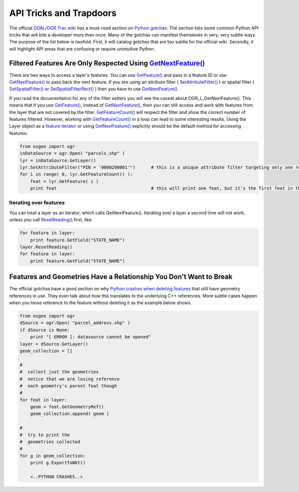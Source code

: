 API Tricks and Trapdoors
==========================

The official `GDAL/OGR Trac wiki <http://trac.osgeo.org/gdal>`_  has a must-read section on 
`Python gotchas <http://trac.osgeo.org/gdal/wiki/PythonGotchas>`_. The section lists some
common Python API tricks that will bite a developer more than once. Many of 
the gotchas can manifest themselves in very, very subtle ways. The purpose
of the list below is twofold. First, it will catalog gotchas that are too subtle 
for the official wiki. Secondly, it will highlight API areas that are
confusing or require unintuitive Python.

Filtered Features Are Only Respected Using `GetNextFeature() <http://gdal.org/python/osgeo.ogr.Layer-class.html#GetNextFeature>`_
---------------------------------------------------------------------------------------------------------------------------------------

There are two ways to access a layer's features. 
You can use `GetFeature() <http://gdal.org/python/osgeo.ogr.Layer-class.html#GetFeature>`_ and pass in a feature ID or use
`GetNextFeature() <http://gdal.org/python/osgeo.ogr.Layer-class.html#GetNextFeature>`_ to pass back the next feature. If you are
using an attribute filter ( `SetAttributeFilter() <http://gdal.org/python/osgeo.ogr.Layer-class.html#SetAttributeFilter>`_ ) 
or spatial filter ( `SetSpatialFilter() <http://gdal.org/python/osgeo.ogr.Layer-class.html#SetSpatialFilter>`_ or `SetSpatialFilterRect() <http://gdal.org/python/osgeo.ogr.Layer-class.html#SetSpatialFilterRect>`_ ) then you have to use `GetNextFeature() <http://gdal.org/python/osgeo.ogr.Layer-class.html#GetNextFeature>`_. 

If you read the documentation for any of the filter setters you will see the caveat about OGR_L_GetNextFeature(). This means that if you use `GetFeature() <http://gdal.org/python/osgeo.ogr.Layer-class.html#GetFeature>`_, instead of `GetNextFeature() <http://gdal.org/python/osgeo.ogr.Layer-class.html#GetNextFeature>`_, then you can still access and work with features from the layer that are not covered by the filter. `GetFeatureCount() <http://gdal.org/python/osgeo.ogr.Layer-class.html#GetFeatureCounty>`_ will respect the filter and show the correct number of features filtered. However, working with `GetFeatureCount() <http://gdal.org/python/osgeo.ogr.Layer-class.html#GetFeatureCounty>`_ in a loop can lead to some interesting results. Using the Layer object as a `feature iterator <https://github.com/pcjericks/py-gdalogr-cookbook/pull/54>`_ or using `GetNextFeature() <http://gdal.org/python/osgeo.ogr.Layer-class.html#GetNextFeature>`_ explicitly should be the default method for accessing features:

.. code-block:: python

    from osgeo import ogr
    inDataSource = ogr.Open( "parcels.shp" )
    lyr = inDataSource.GetLayer()
    lyr.SetAttributeFilter("PIN = '0000200001'")      # this is a unique attribute filter targeting only one record
    for i in range( 0, lyr.GetFeatureCount() ):       
        feat = lyr.GetFeature( i )
        print feat                                    # this will print one feat, but it's the first feat in the Layer and NOT our target filtered feat  

Iterating over features
.......................

You can treat a layer as an iterator, which calls GetNextFeature().  Iterating over a layer a second time will not work, unless you call `ResetReading() <http://gdal.org/python/osgeo.ogr.Layer-class.html#ResetReading>`_ first, like:

.. code-block:: python

    for feature in layer:
        print feature.GetField("STATE_NAME")
    layer.ResetReading()
    for feature in layer:
        print feature.GetField("STATE_NAME")

Features and Geometries Have a Relationship You Don't Want to Break
-----------------------------------------------------------------------

The official gotchas have a good section on why `Python crashes when deleting features <http://trac.osgeo.org/gdal/wiki/PythonGotchas#Pythoncrashesifyouuseanobjectafterdeletinganobjectithasarelationshipwith>`_ that still have geometry references in use. They even talk about how this translates to the underlying C++ references. More subtle cases happen when you loose reference to the feature without deleting it as the example below shows.

.. code-block:: python

    from osgeo import ogr
    dSource = ogr.Open( "parcel_address.shp" )
    if dSource is None:
        print "[ ERROR ]: datasource cannot be opened"
    layer = dSource.GetLayer()
    geom_collection = []

    #
    #  collect just the geometries
    #  notice that we are losing reference
    #  each geometry's parent feat though
    #
    for feat in layer:
        geom = feat.GetGeometryRef()
        geom_collection.append( geom )

    #
    #  try to print the 
    #  geometries collected
    #
    for g in geom_collection: 
        print g.ExportToWkt()

        <..PYTHON CRASHES..>









